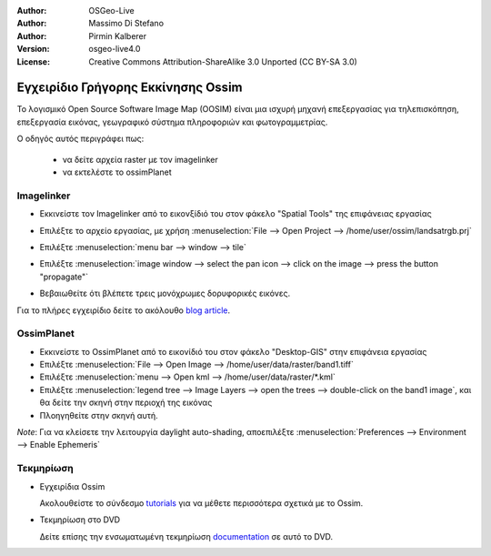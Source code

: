 :Author: OSGeo-Live
:Author: Massimo Di Stefano
:Author: Pirmin Kalberer
:Version: osgeo-live4.0
:License: Creative Commons Attribution-ShareAlike 3.0 Unported  (CC BY-SA 3.0)

.. _ossim-quickstart:
 
.. image:: ../../images/project_logos/logo-ossim.gif
  :scale: 80 %
  :alt: project logo
  :align: right

********************************************************************************
Εγχειρίδιο Γρήγορης Εκκίνησης Ossim 
********************************************************************************

Το λογισμικό Open Source Software Image Map (OOSIM) είναι μια ισχυρή μηχανή επεξεργασίας για τηλεπισκόπηση,
επεξεργασία εικόνας, γεωγραφικό σύστημα πληροφοριών και φωτογραμμετρίας.

Ο οδηγός αυτός περιγράφει πως:

  * να δείτε αρχεία raster με τον imagelinker
  * να εκτελέστε το ossimPlanet

Imagelinker
================================================================================

* Εκκινείστε τον Imagelinker από το εικονξίδιό του στον φάκελο "Spatial Tools" της επιφάνειας εργασίας 
* Επιλέξτε το αρχείο εργασίας, με χρήση :menuselection:`File --> Open Project --> /home/user/ossim/landsatrgb.prj`
* Επιλέξτε :menuselection:`menu bar --> window --> tile`
* Επιλέξτε :menuselection:`image window --> select the pan icon --> click on the image --> press the button "propagate"`
* Βεβαιωθείτε ότι βλέπετε τρεις μονόχρωμες δορυφορικές εικόνες. 

  .. image:: ../../images/screenshots/800x600/ossim_imagelinker2.jpg
     :scale: 100 %

Για το πλήρες εγχειρίδιο δείτε το ακόλουθο `blog article`_.

.. _`blog article`: http://www.geofemengineering.it/GeofemEngineering/Blog/Voci/2010/3/15_OSGEO_-_Live_-_DVD_-_%22running_imagelinker%22.html


OssimPlanet
================================================================================

* Εκκινείστε το OssimPlanet από το εικονίδιό του στον φάκελο "Desktop-GIS" στην επιφάνεια εργασίας 

* Επιλέξτε :menuselection:`File --> Open Image --> /home/user/data/raster/band1.tiff`

* Επιλέξτε :menuselection:`menu --> Open kml --> /home/user/data/raster/*.kml`

* Επιλέξτε :menuselection:`legend tree --> Image Layers --> open the trees --> double-click on the band1 image`,
  και θα δείτε την σκηνή στην περιοχή της εικόνας

* Πλοηγηθείτε στην σκηνή αυτή.


`Note`: Για να κλείσετε την λειτουργία daylight auto-shading, αποεπιλέξτε :menuselection:`Preferences --> Environment --> Enable Ephemeris`


Τεκμηρίωση
================================================================================

* Εγχειρίδια Ossim

  Ακολουθείστε το σύνδεσμο tutorials_ για να μέθετε περισσότερα σχετικά με το Ossim.

.. _tutorials: http://download.osgeo.org/ossim/tutorials/pdfs/

* Τεκμηρίωση στο DVD

  Δείτε επίσης την ενσωματωμένη τεκμηρίωση documentation_ σε αυτό το DVD.

.. _documentation: file:///usr/local/share/ossim/

